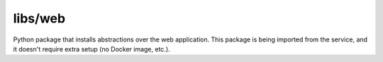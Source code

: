 libs/web
========

Python package that installs abstractions over the web application. This
package is being imported from the service, and it doesn't require extra setup
(no Docker image, etc.).
